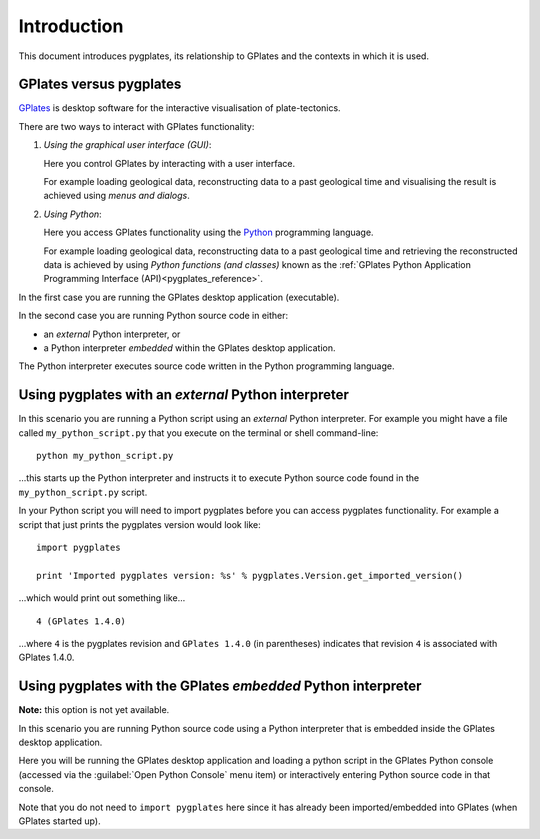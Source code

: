 Introduction
============

This document introduces pygplates, its relationship to GPlates and the contexts in which it is used.

GPlates versus pygplates
------------------------

`GPlates <http://www.gplates.org>`_ is desktop software for the interactive visualisation of
plate-tectonics.

There are two ways to interact with GPlates functionality:

#. *Using the graphical user interface (GUI)*:
   
   Here you control GPlates by interacting with a user interface.
   
   For example loading geological data, reconstructing data to a past geological time and
   visualising the result is achieved using *menus and dialogs*.
#. *Using Python*:
   
   Here you access GPlates functionality using the `Python <http://www.python.org>`_ programming language.
   
   For example loading geological data, reconstructing data to a past geological time and
   retrieving the reconstructed data is achieved by using *Python functions (and classes)* known as
   the :ref:`GPlates Python Application Programming Interface (API)<pygplates_reference>`.

In the first case you are running the GPlates desktop application (executable).

In the second case you are running Python source code in either:

* an *external* Python interpreter, or
* a Python interpreter *embedded* within the GPlates desktop application.

The Python interpreter executes source code written in the Python programming language.

Using pygplates with an *external* Python interpreter
-----------------------------------------------------

In this scenario you are running a Python script using an *external* Python interpreter. For example you
might have a file called ``my_python_script.py`` that you execute on the terminal or shell command-line:
::

  python my_python_script.py

...this starts up the Python interpreter and instructs it to execute Python source code found in
the ``my_python_script.py`` script.

In your Python script you will need to import pygplates before you can access pygplates functionality.
For example a script that just prints the pygplates version would look like:
::

  import pygplates
  
  print 'Imported pygplates version: %s' % pygplates.Version.get_imported_version()

...which would print out something like...
::

  4 (GPlates 1.4.0)

...where ``4`` is the pygplates revision and ``GPlates 1.4.0`` (in parentheses) indicates that
revision ``4`` is associated with GPlates 1.4.0.

Using pygplates with the GPlates *embedded* Python interpreter
--------------------------------------------------------------

**Note:** this option is not yet available.

In this scenario you are running Python source code using a Python interpreter that is embedded inside
the GPlates desktop application.

Here you will be running the GPlates desktop application and loading a python script in the
GPlates Python console (accessed via the :guilabel:`Open Python Console` menu item) or interactively
entering Python source code in that console.

Note that you do not need to ``import pygplates`` here since it has already been imported/embedded
into GPlates (when GPlates started up).
